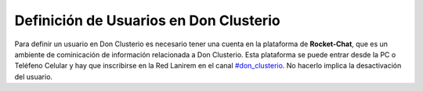 Definición de Usuarios en Don Clusterio
---------------------------------------

Para definir un usuario en Don Clusterio es necesario tener una cuenta en la plataforma de **Rocket-Chat**,
que es un ambiente de cominicación de información relacionada a Don Clusterio. Esta plataforma se puede entrar
desde la PC o Teléfeno Celular y hay que inscribirse en la Red Lanirem en el canal `#don_clusterio <https://chat-lanirem.lavis.unam.mx/channel/don_clusterio>`_. No hacerlo implica la desactivación del usuario.



